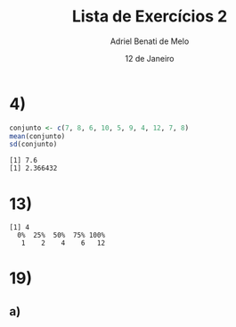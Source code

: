 #+title: Lista de Exercícios 2
#+author: Adriel Benati de Melo
#+date: 12 de Janeiro
#+latex_class: article
#+options: toc:nil num:nil

* 4)

#+begin_src R :results output :exports both 
  conjunto <- c(7, 8, 6, 10, 5, 9, 4, 12, 7, 8)
  mean(conjunto)
  sd(conjunto)
#+end_src

#+RESULTS:
: [1] 7.6
: [1] 2.366432

* 13)

#+begin_src R :results output :exports results
  filhos <- c(1, 1, 1, 1, 1, 1, 1, 1, 1, 1, 2, 2, 2, 2, 2, 2, 2, 2, 2, 2, 2, 2, 2, 2, 2, 2, 2, 2, 2, 2, 2, 2, 2, 2, 2, 2, 2, 2, 2, 2, 2, 2, 2, 2, 2, 2, 2, 2, 2, 2, 2, 2, 2, 2, 2, 3, 3, 3, 3, 3, 3, 3, 3, 3, 3, 3, 3, 3, 3, 3, 3, 3, 3, 3, 3, 3, 3, 3, 3, 3, 3, 3, 3, 3, 3, 3, 3, 4, 4, 4, 4, 4, 4, 4, 4, 4, 4, 4, 4, 4, 4, 4, 4, 4, 4, 4, 4, 4, 4, 4, 4, 4, 4, 4, 4, 4, 4, 4, 4, 4, 4, 4, 4, 4, 4, 4, 4, 4, 4, 4, 4, 4, 4, 4, 4, 4, 4, 5, 5, 5, 5, 5, 5, 5, 5, 5, 5, 5, 5, 5, 5, 5, 5, 5, 5, 5, 5, 5, 5, 5, 6, 6, 6, 6, 6, 6, 6, 6, 6, 6, 6, 6, 6, 6, 6, 6, 6, 6, 6, 6, 6, 6, 6, 7, 7, 7, 7, 7, 7, 7, 7, 7, 8, 8, 8, 8, 8, 8, 8, 9, 9, 9, 9, 9, 9, 9, 9, 9, 10, 10, 11, 11, 11, 12, 12)

  summary(filhos)
#+end_src

#+RESULTS:
: [1] 4
:   0%  25%  50%  75% 100% 
:    1    2    4    6   12 

* 19)

** a)
#+begin_src R :results output :exports results
  dist <- c(1.8, 2.5, 0.4, 1.9, 4.4, 2.2, 3.5, 0.2, 0.9, 1.4, 1.1, 1.7, 1.2, 2.3, 1.9, 0.8, 1.5, 1.7, 1.4, 2.1, 3.2, 15.1, 2.1, 1.4, 0.5, 0.9, 1.7, 0.5, 0.8, 3.7, 1.4, 1.8, 2.0, 1.1, 1.0, 0.8)

  stem(dist, scale = 2)
#+end_src
